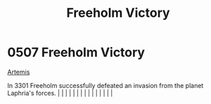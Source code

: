 :PROPERTIES:
:ID:       69ce0cfc-7940-4e60-836e-b214254b7dcb
:END:
#+title: Freeholm Victory
#+filetags: :beacon:
*     0507  Freeholm Victory
[[id:3b7fe78a-88b1-421f-b452-019efb075bc4][Artemis]]

In 3301 Freeholm successfully defeated an invasion from the planet Laphria's forces.                                                                                                                                                                                                                                                                                                                                                                                                                                                                                                                                                                                                                                                                                                                                                                                                                                                                                                                                                                                                                                                                                                                                                                                                                                                                                                                                                                                                                                                                                                                                                                                                                                                                                                                                                                                                                                                                                                                                                                                                                                                                                                                                                                                                                                                                                                                                                                                                                                                                                                                                                                                                                                                                                                                                                                                                                                                                                                                                                              |   |   |                                                                                                                                                                                                                                                                                                                                                                                                                                                                                                                                                                                                                                                                                                                                                                                                                                                                                                                                                                                                                       |   |   |   |   |   |   |   |   |   |   |   |   

[[file:img/beacons/0507.png]]
